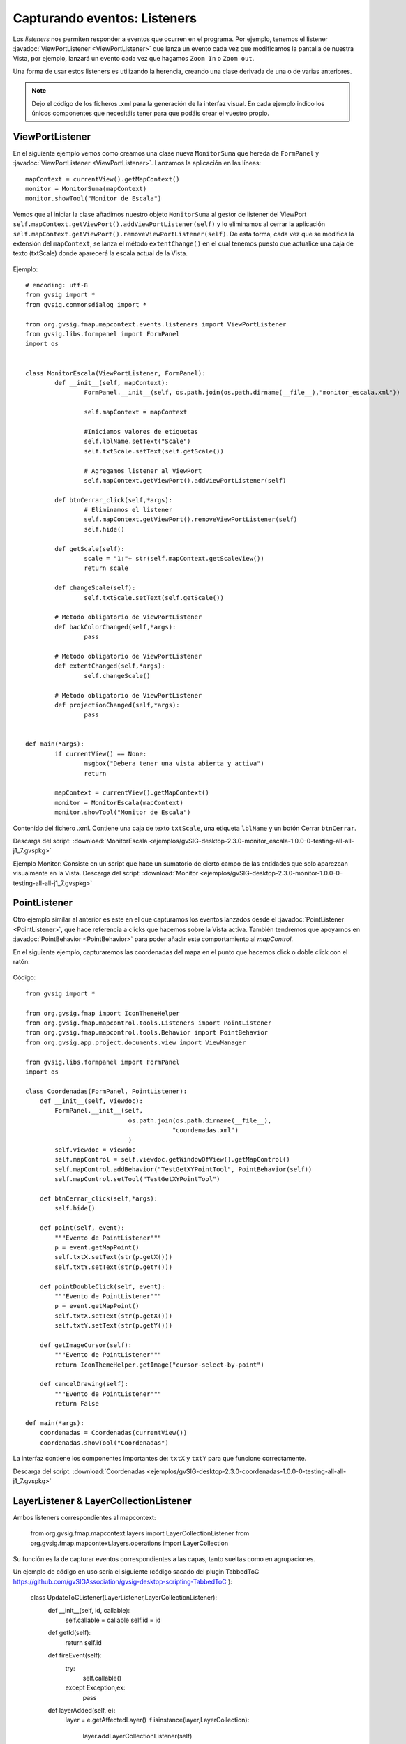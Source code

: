 
Capturando eventos: Listeners
=============================

Los *listeners* nos permiten responder a eventos que ocurren en el programa. Por ejemplo, tenemos el listener :javadoc:`ViewPortListener <ViewPortListener>` que lanza un evento cada vez que modificamos la pantalla de nuestra Vista, por ejemplo, lanzará un evento cada vez que hagamos ``Zoom In`` o ``Zoom out``.

Una forma de usar estos listeners es utilizando la herencia, creando una clase derivada de una o de varias anteriores.

.. note::

	Dejo el código de los ficheros .xml para la generación de la interfaz visual. En cada ejemplo indico los únicos componentes que necesitáis tener para que podáis crear el vuestro propio.

ViewPortListener
----------------

En el siguiente ejemplo vemos como creamos una clase nueva ``MonitorSuma`` que hereda de ``FormPanel`` y :javadoc:`ViewPortListener <ViewPortListener>`. Lanzamos la aplicación en las líneas::


	mapContext = currentView().getMapContext()
	monitor = MonitorSuma(mapContext)
	monitor.showTool("Monitor de Escala")

Vemos que al iniciar la clase añadimos nuestro objeto ``MonitorSuma`` al gestor de listener del ViewPort ``self.mapContext.getViewPort().addViewPortListener(self)`` y lo eliminamos al cerrar la aplicación ``self.mapContext.getViewPort().removeViewPortListener(self)``. De esta forma, cada vez que se modifica la extensión del ``mapContext``, se lanza el método ``extentChange()`` en el cual tenemos puesto que actualice una caja de texto (txtScale) donde aparecerá la escala actual de la Vista.

.. figure::  images/monitor_de_escala.png
   :align:   center

Ejemplo::

    # encoding: utf-8
    from gvsig import *
    from gvsig.commonsdialog import *

    from org.gvsig.fmap.mapcontext.events.listeners import ViewPortListener
    from gvsig.libs.formpanel import FormPanel
    import os


    class MonitorEscala(ViewPortListener, FormPanel):
            def __init__(self, mapContext):
                    FormPanel.__init__(self, os.path.join(os.path.dirname(__file__),"monitor_escala.xml"))

                    self.mapContext = mapContext

                    #Iniciamos valores de etiquetas
                    self.lblName.setText("Scale")
                    self.txtScale.setText(self.getScale())

                    # Agregamos listener al ViewPort
                    self.mapContext.getViewPort().addViewPortListener(self)

            def btnCerrar_click(self,*args):
                    # Eliminamos el listener
                    self.mapContext.getViewPort().removeViewPortListener(self)
                    self.hide()

            def getScale(self):
                    scale = "1:"+ str(self.mapContext.getScaleView())
                    return scale

            def changeScale(self):
                    self.txtScale.setText(self.getScale())

            # Metodo obligatorio de ViewPortListener
            def backColorChanged(self,*args):
                    pass

            # Metodo obligatorio de ViewPortListener
            def extentChanged(self,*args):
                    self.changeScale()

            # Metodo obligatorio de ViewPortListener
            def projectionChanged(self,*args):
                    pass


    def main(*args):
            if currentView() == None:
                    msgbox("Debera tener una vista abierta y activa")
                    return

            mapContext = currentView().getMapContext()
            monitor = MonitorEscala(mapContext)
            monitor.showTool("Monitor de Escala")


Contenido del fichero .xml. Contiene una caja de texto ``txtScale``, una etiqueta ``lblName`` y un botón Cerrar ``btnCerrar``.

Descarga del script: :download:`MonitorEscala <ejemplos/gvSIG-desktop-2.3.0-monitor_escala-1.0.0-0-testing-all-all-j1_7.gvspkg>`


Ejemplo Monitor: Consiste en un script que hace un sumatorio de cierto campo de las entidades que solo aparezcan visualmente en la Vista.
Descarga del script: :download:`Monitor <ejemplos/gvSIG-desktop-2.3.0-monitor-1.0.0-0-testing-all-all-j1_7.gvspkg>`


PointListener
-------------

Otro ejemplo similar al anterior es este en el que capturamos los eventos lanzados desde el :javadoc:`PointListener <PointListener>`, que hace referencia a clicks que hacemos sobre la Vista activa. También tendremos que apoyarnos en :javadoc:`PointBehavior <PointBehavior>` para poder añadir este comportamiento al *mapControl*.

En el siguiente ejemplo, capturaremos las coordenadas del mapa en el punto que hacemos click o doble click con el ratón:

.. figure::  images/coordenadas.png
   :align:   center

Código::

    from gvsig import *

    from org.gvsig.fmap import IconThemeHelper
    from org.gvsig.fmap.mapcontrol.tools.Listeners import PointListener
    from org.gvsig.fmap.mapcontrol.tools.Behavior import PointBehavior
    from org.gvsig.app.project.documents.view import ViewManager

    from gvsig.libs.formpanel import FormPanel
    import os

    class Coordenadas(FormPanel, PointListener):
        def __init__(self, viewdoc):
            FormPanel.__init__(self,
                                os.path.join(os.path.dirname(__file__),
                                            "coordenadas.xml")
                                )
            self.viewdoc = viewdoc
            self.mapControl = self.viewdoc.getWindowOfView().getMapControl()
            self.mapControl.addBehavior("TestGetXYPointTool", PointBehavior(self))
            self.mapControl.setTool("TestGetXYPointTool")

        def btnCerrar_click(self,*args):
            self.hide()

        def point(self, event):
            """Evento de PointListener"""
            p = event.getMapPoint()
            self.txtX.setText(str(p.getX()))
            self.txtY.setText(str(p.getY()))

        def pointDoubleClick(self, event):
            """Evento de PointListener"""
            p = event.getMapPoint()
            self.txtX.setText(str(p.getX()))
            self.txtY.setText(str(p.getY()))

        def getImageCursor(self):
            """Evento de PointListener"""
            return IconThemeHelper.getImage("cursor-select-by-point")

        def cancelDrawing(self):
            """Evento de PointListener"""
            return False

    def main(*args):
        coordenadas = Coordenadas(currentView())
        coordenadas.showTool("Coordenadas")

La interfaz contiene los componentes importantes de: ``txtX`` y ``txtY`` para que funcione correctamente.

Descarga del script: :download:`Coordenadas <ejemplos/gvSIG-desktop-2.3.0-coordenadas-1.0.0-0-testing-all-all-j1_7.gvspkg>`

LayerListener & LayerCollectionListener
---------------------------------------

Ambos listeners correspondientes al mapcontext:

	from org.gvsig.fmap.mapcontext.layers import LayerCollectionListener
	from org.gvsig.fmap.mapcontext.layers.operations import LayerCollection

Su función es la de capturar eventos correspondientes a las capas, tanto sueltas como en agrupaciones.

Un ejemplo de código en uso sería el siguiente (código sacado del plugin TabbedToC https://github.com/gvSIGAssociation/gvsig-desktop-scripting-TabbedToC ):

	class UpdateToCListener(LayerListener,LayerCollectionListener):
	  def __init__(self, id, callable):
	    self.callable = callable
	    self.id = id

	  def getId(self):
	    return self.id

	  def fireEvent(self):
	    try:
	      self.callable()
	    except Exception,ex:
	      pass

	  def layerAdded(self, e):
	    layer = e.getAffectedLayer()
	    if isinstance(layer,LayerCollection):
	      layer.addLayerCollectionListener(self)
	    self.fireEvent()

	  def layerAdding(self, e):
	    pass

	  def layerMoved(self, e):
	    self.fireEvent()

	  def layerMoving(self, e):
	    pass

	  def layerRemoved(self, e):
	    self.fireEvent()

	  def layerRemoving(self, e):
	    pass

	  def visibilityChanged(self, e):
	    self.fireEvent()

	  def activationChanged(self,e):
	    self.fireEvent()

	  def drawValueChanged(self,e):
	    self.fireEvent()

	  def editionChanged(self,e):
	    self.fireEvent()

	  def nameChanged(self,e):
	    self.fireEvent()


	def addUpdateToCListener(id, mapContext, func):
	  layers = mapContext.getLayers()
	  if layers == None:
	    return
	  mylistener = UpdateToCListener(id,func)
	  layersList = list()
	  layersList.append(layers)
	  layersList.extend(mapContext.deepiterator())
	  for layer in layersList:
	    listeners = layer.getLayerListeners()
	    for listener in listeners:
	      if isinstance(listener,UpdateToCListener) and listener.getId()==id:
	        layer.removeLayerListener(listener)
	    if isinstance(layer, LayerCollection):
	      layer.addLayerCollectionListener(mylistener)
	    layer.addLayerListener(mylistener)

En este ejemplo, la función addUpdateToCListener tiene como propósito agregar a cada capa que tiene el mapcontext un listener con un ID determinado, y una función determinada (fireEvent). La función comprueba si ya existe un listener con ese ID, en caso de que exista, elimina el listener anterior.
El listener UpdateToCListener, clase que extiende de LayerListener y LayerCollectionListener, recibirá los eventos y ejecutará el método fireEvent, que sería una función que se le pasa a addUpdateToCListener como parámetro.
